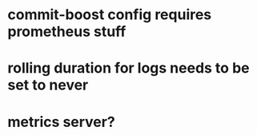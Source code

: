 * commit-boost config requires prometheus stuff
* rolling duration for logs needs to be set to never
* metrics server?

